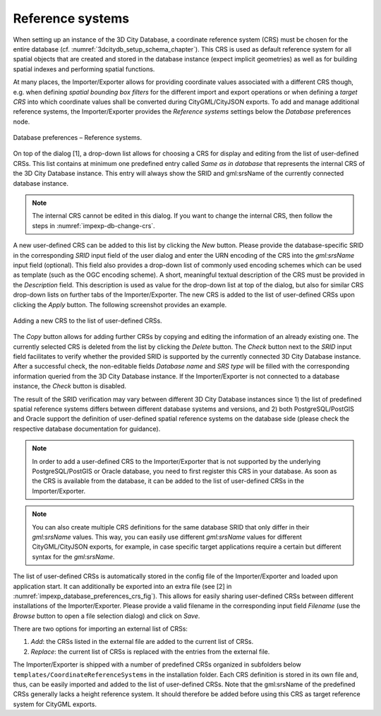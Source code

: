 .. _impexp_crs_management_chapter:

Reference systems
~~~~~~~~~~~~~~~~~

When setting up an instance of the 3D City Database, a coordinate
reference system (CRS) must be chosen for the entire database (cf.
:numref:`3dcitydb_setup_schema_chapter`).
This CRS is used as default reference system for all
spatial objects that are created and stored in the database instance
(expect implicit geometries) as well as for building spatial indexes and
performing spatial functions.

At many places, the Importer/Exporter allows for providing coordinate
values associated with a different CRS though, e.g. when defining
*spatial bounding box filters* for the different import and export
operations or when defining a *target CRS* into which
coordinate values shall be converted during CityGML/CityJSON exports. To add and manage
additional reference systems, the Importer/Exporter provides the
*Reference systems* settings below the *Database* preferences node.

.. figure:: /media/impexp_database_preferences_crs_fig.png
   :name: impexp_database_preferences_crs_fig
   :align: center

   Database preferences – Reference systems.

On top of the dialog [1], a drop-down list allows for choosing
a CRS for display and editing from the list of user-defined CRSs. This
list contains at minimum one predefined entry called *Same as in
database* that represents the internal CRS of the 3D City Database
instance. This entry will always show the SRID and gml:srsName of
the currently connected database instance.

.. note::
  The internal CRS cannot be edited in this dialog. If you want
  to change the internal CRS, then follow the steps in :numref:`impexp-db-change-crs`.

A new user-defined CRS can be added to this list by clicking the
*New* button. Please provide the database-specific SRID in the
corresponding *SRID* input field of the user dialog and enter the URN
encoding of the CRS into the *gml:srsName* input field (optional). This
field also provides a drop-down list of commonly used encoding schemes
which can be used as template (such as the OGC encoding scheme). A
short, meaningful textual description of the CRS must be provided in the
*Description* field. This description is used as value for the drop-down
list at top of the dialog, but also for similar CRS drop-down lists on
further tabs of the Importer/Exporter. The new CRS is added to the list
of user-defined CRSs upon clicking the *Apply* button. The following
screenshot provides an example.

.. figure:: /media/impexp_database_preferences_add_crs_fig.png
   :name: impexp_database_preferences_add_crs_fig
   :align: center

   Adding a new CRS to the list of user-defined CRSs.

The *Copy* button allows for adding further CRSs by copying and editing
the information of an already existing one. The currently
selected CRS is deleted from the list by clicking the *Delete* button.
The *Check* button next to the *SRID* input field facilitates to verify
whether the provided SRID is supported by the currently connected 3D
City Database instance. After a successful check, the non-editable
fields *Database name* and *SRS type* will be filled with the
corresponding information queried from the 3D City
Database instance. If the Importer/Exporter is not connected to a
database instance, the *Check* button is disabled.

The result of the SRID verification may vary between different 3D City
Database instances since 1) the list of predefined spatial reference
systems differs between different database systems and versions, and 2)
both PostgreSQL/PostGIS and Oracle support the definition of
user-defined spatial reference systems on the database side (please
check the respective database documentation for guidance).

.. note::
   In order to add a user-defined CRS to the Importer/Exporter that
   is not supported by the underlying PostgreSQL/PostGIS or Oracle
   database, you need to first register this CRS in your database. As soon
   as the CRS is available from the database, it can be added to the list
   of user-defined CRSs in the Importer/Exporter.

.. note::
   You can also create multiple CRS definitions for the same database SRID
   that only differ in their *gml:srsName* values. This way, you can easily
   use different *gml:srsName* values for different CityGML/CityJSON exports,
   for example, in case specific target applications require a certain
   but different syntax for the *gml:srsName*.

The list of user-defined CRSs is automatically stored in the config file
of the Importer/Exporter and loaded upon application start. It can
additionally be exported into an extra file (see [2] in :numref:`impexp_database_preferences_crs_fig`).
This allows for easily sharing user-defined CRSs between different
installations of the Importer/Exporter. Please provide a valid filename
in the corresponding input field *Filename* (use the *Browse* button to
open a file selection dialog) and click on *Save*.

There are two options for importing an external list of CRSs:

1. *Add*: the CRSs listed in the external file are
   added to the current list of CRSs.
2. *Replace*: the current list of CRSs is replaced
   with the entries from the external file.

The Importer/Exporter is shipped with a number of predefined CRSs
organized in subfolders below ``templates/CoordinateReferenceSystems`` in
the installation folder. Each CRS definition is stored in its own file
and, thus, can be easily imported and added to the list of user-defined
CRSs. Note that the gml:srsName of the predefined CRSs generally lacks
a height reference system. It should therefore be added
before using this CRS as target reference system for CityGML exports.